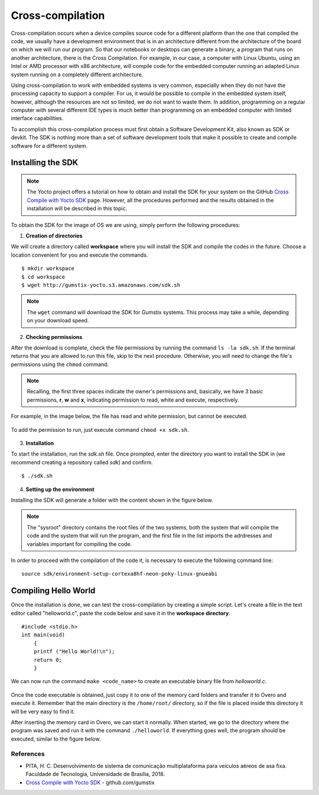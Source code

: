 Cross-compilation
=================

.. A compilação cruzada ocorre quando um dispositivo compila um código fonte para uma plataforma diferente daquela que compilou o código, geralmente temos um ambiente de desenvolvimento que está em uma arquitetura diferente da arquitetura da placa em que vamos rodar nosso programa. Para que nossos notebooks ou desktops possam gerar um binário, programa que rode em outra arquitetura, acontece o *Cross Compile* (Compilação Cruzada, da tradução direta do inglês). Por exemplo, em nosso caso, um computador com Linux Ubuntu, utilizando um processador Intel ou AMD com arquitetura x86, irá compilar um código para o computador embarcado rodando um sistema Linux adaptado rodando em uma arquitetura completamente diferente.

Cross-compilation occurs when a device compiles source code for a different platform than the one that compiled the code, we usually have a development environment that is in an architecture different from the architecture of the board on which we will run our program. So that our notebooks or desktops can generate a binary, a program that runs on another architecture, there is the Cross Compilation. For example, in our case, a computer with Linux Ubuntu, using an Intel or AMD processor with x86 architecture, will compile code for the embedded computer running an adapted Linux system running on a completely different architecture.

.. Utilizar a compilação cruzada para trabalhar com sistemas embarcados é muito comum, principalmente quando estes não possuem capacidade de processamento para suportar um compilador. Para nós seria possível compilar no próprio sistema embarcado, porém, apesar de os recursos não serem tão limitados assim, não queremos desperdiça-los. Além disso programar em um computador regular com a disposição de diversos tipos de IDE diferentes é muito melhor do que programar em um computador embarcado com recursos de interface limitadas.

Using cross-compilation to work with embedded systems is very common, especially when they do not have the processing capacity to support a compiler. For us, it would be possible to compile in the embedded system itself, however, although the resources are not so limited, we do not want to waste them. In addition, programming on a regular computer with several different IDE types is much better than programming on an embedded computer with limited interface capabilities.

.. Para realizarmos esse processo de compilação cruzada precisamos primeiro obter um *software development kit*, também conhecido como Kit de desenvolvimento de software, SDK ou *devkit*. O SDK nada mais é que um conjunto de ferramentas de desenvolvimento de software que possibilita a criação e compilação dos softwares para um sistema diferente. 

To accomplish this cross-compilation process must first obtain a Software Development Kit, also known as SDK or devkit. The SDK is nothing more than a set of software development tools that make it possible to create and compile software for a different system.

Installing the SDK
~~~~~~~~~~~~~~~~~~

.. Note:: 
    The Yocto project offers a tutorial on how to obtain and install the SDK for your system on the GitHub `Cross Compile with Yocto SDK`_ page. However, all the procedures performed and the results obtained in the installation will be described in this topic.

.. _Cross Compile with Yocto SDK: https://github.com/gumstix/yocto-manifest/wiki/Cross-Compile-with-Yocto-SDK

.. Para obter o SDK para a imagem do sistema operacional que estamos utilizando basta executar os procedimentos a seguir:

To obtain the SDK for the image of OS we are using, simply perform the following procedures:

1. **Creation of directories**

.. Criaremos um diretório chamado **workspace** onde você não apenas instalará o SDK, mas também compilará o código de exemplo. Escolha um local conveniente para você e execute os comandos. 

We will create a directory called **workspace** where you will install the SDK and compile the codes in the future. Choose a location convenient for you and execute the commands.

::

    $ mkdir workspace
    $ cd workspace
    $ wget http://gumstix-yocto.s3.amazonaws.com/sdk.sh


.. figure:: /img/Aerial/sdk_download.png
	:align: center

.. O comando ``wget`` irá efetuar download do SDK para sistemas Gumstix. Esse processo pode demorar um pouco, a depender da sua velocidade de download.

.. Note::
        The ``wget`` command will download the SDK for Gumstix systems. This process may take a while, depending on your download speed.

2. **Checking permissions**

.. Após o fim do download, verifique as permissões do arquivo executando o comando ``ls -la sdk.sh``. Se o terminal retornar que há permissão para executar este arquivo, pule para o próximo procedimento. Caso contrário, será necessário alterar as permissões do arquivo através do comando ``chmod``. 

After the download is complete, check the file permissions by running the command ``ls -la sdk.sh``. If the terminal returns that you are allowed to run this file, skip to the next procedure. Otherwise, you will need to change the file's permissions using the ``chmod`` command.

.. Relembrando, os três primeiras espaços indicam as permissões do dono e, basicamente, temos 3 permissões básicas, "r", "w" e "x" indicando permissão para leitura, escrita e execução, respectivamente. 

.. Note::
    Recalling, the first three spaces indicate the owner's permissions and, basically, we have 3 basic permissions, **r**, **w** and **x**, indicating permission to read, white and execute, respectively.

.. Por exemplo, na imagem abaixo, o arquivo possui permissão para leitura e escrita, mas não pode ser executado.

For example, in the image below, the file has read and white permission, but cannot be executed.

.. figure:: /img/Aerial/sdk_permission.png
	:align: center

.. Para adicionar a permissão para execução, basta executar o comando ``chmod +x sdk.sh``.

To add the permission to run, just execute command ``chmod +x sdk.sh``.

.. figure:: /img/Aerial/sdk_permission2.png
	:align: center

3. **Installation**

.. Para iniciar a instalação, execute o arquivo *sdk.sh*. Assim que solicitado, digite o diretório que deseja instalar o SDK (recomendamos a criação de um repositório chamado *sdk*) e confirme.

To start the installation, run the *sdk.sh* file. Once prompted, enter the directory you want to install the SDK in (we recommend creating a repository called *sdk*) and confirm.
::

    $ ./sdk.sh

.. figure:: /img/Aerial/sdk_install.png
	:align: center

.. comentar erros

4. **Setting up the environment**

.. A instalação do SDK irá gerar uma pasta com o conteúdo apresentado na figura abaixo.

Installing the SDK will generate a folder with the content shown in the figure below. 

.. figure:: /img/Aerial/sdk_ls.png
	:align: center

.. O diretório "sysroot" contém os arquivos raiz dos dois sistemas, tanto do sistema que irá compilar o código quanto do sistema que irá executar o programa, e o primeiro arquivo da lista importa os endereços e variáveis importantes para a compilação do código.

.. Note::
    The "sysroot" directory contains the root files of the two systems, both the system that will compile the code and the system that will run the program, and the first file in the list imports the adrdresses and variables important for compiling the code.

.. Para podermos prosseguir com a compilação do código é necessária a execução da seguinte linha de comando:

In order to proceed with the compilation of the code it, is necessary to execute the following command line: 

::

    source sdk/environment-setup-cortexa8hf-neon-poky-linux-gnueabi

.. figure:: /img/Aerial/sdk_source.png
	:align: center

Compiling Hello World
~~~~~~~~~~~~~~~~~~~~~~

.. Uma vez realizada a instalação, podemos testar a compilação cruzada criando um simples script. Vamos criar um arquivo no editor de texto chamado *helloworld.c*, colar o código abaixo e salvar no diretório *workspace*.

Once the installation is done, we can test the cross-compilation by creating a simple script. Let's create a file in the text editor called "helloworld.c", paste the code below and save it in the **workspace directory**.

::

    #include <stdio.h>
    int main(void)
        {
        printf ("Hello World!\n");
        return 0;
        }

.. Agora podemos executar o comando ``make <nome_do_código>`` para criar um arquivo binário executável do *helloworld.c*. 

We can now run the command ``make <code_name>`` to create an executable binary file from *helloworld.c*.

.. figure:: /img/Aerial/sdk_compile.png
	:align: center

.. O comando "make" é na verdade a simplificação de uma extensa linha de comando que chama um compilador **arm-poky-Linux-gnueabi-gcc** e dá a ele os parâmetros contidos na pasta SDK. Tudo isso graças ao comando "source" utilizado anteriormente.

.. Notte:: 
    The ``make`` command is actually a simplification of an extensive command line that calls a **arm-poky-Linux-gnueabi-gcc** compiler and gives it the parameters contained in the SDK folder. All this thanks to the "source" command previously used.

.. Uma vez obtido o executável do código basta copiá-lo para uma das pastas do cartão de memória transferi-lo para o Overo e executá-lo. Lembre-se que o diretório principal é o diretório ``/home/root/``, então se o arquivo for colocado dentro deste diretório será bem fácil encontra-lo.

Once the code executable is obtained, just copy it to one of the memory card folders and transfer it to Overo and execute it. Remember that the main directory is the ``/home/root/`` directory, so if the file is placed inside this directory it will be very easy to find it.

.. Depois de inserido o cartão de memória no Overo, podemos inicia-lo normalmente. Quando iniciado, vamos até o diretório em que o programa foi salvo e o executamos com o comando ``./nome_do_código``. Se tudo ocorrer bem, o programa deverá ser executado, similar a figura abaixo.

After inserting the memory card in Overo, we can start it normally. When started, we go to the directory where the program was saved and run it with the command ``./helloworld``. If everything goes well, the program should be executed, similar to the figure below.

.. figure:: /img/Aerial/sdk_compile2.png
	:align: center

References
-----------

* PITA, H. C. Desenvolvimento de sistema de comunicação multiplataforma para veículos aéreos de asa fixa. Faculdade de Tecnologia, Universidade de Brasília, 2018.

* `Cross Compile with Yocto SDK`_ - github.com/gumstix

.. _Cross Compile with Yocto SDK: https://github.com/gumstix/yocto-manifest/wiki/Cross-Compile-with-Yocto-SDK